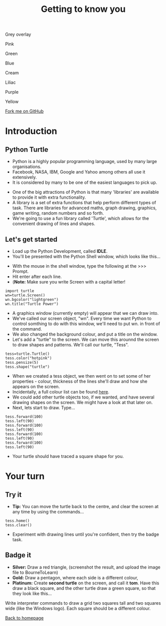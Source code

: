 
#+STARTUP:indent
#+HTML_HEAD: <link rel="stylesheet" type="text/css" href="css/styles.css"/>
#+HTML_HEAD_EXTRA: <link href='http://fonts.googleapis.com/css?family=Ubuntu+Mono|Ubuntu' rel='stylesheet' type='text/css'>
#+HTML_HEAD_EXTRA: <script src="http://ajax.googleapis.com/ajax/libs/jquery/1.9.1/jquery.min.js" type="text/javascript"></script>
#+HTML_HEAD_EXTRA: <script src="js/navbar.js" type="text/javascript"></script>
#+OPTIONS: f:nil author:nil num:nil creator:nil timestamp:nil toc:nil html-style:nil
#+TITLE: Getting to know you
#+AUTHOR: Stephen Brown

#+BEGIN_HTML
<div id="underlay" onclick="underlayoff()">
</div>
<div id="overlay" onclick="overlayoff()">
</div>
<div id=overlayMenu>
<p onclick="overlayon('hsla(0, 0%, 50%, 0.5)')">Grey overlay</p>
<p onclick="underlayon('hsla(300,100%,50%, 0.3)')">Pink</p>
<p onclick="underlayon('hsla(80, 90%, 40%, 0.4)')">Green</p>
<p onclick="underlayon('hsla(240,100%,50%,0.2)')">Blue</p>
<p onclick="underlayon('hsla(40,100%,50%,0.3)')">Cream</p>
<p onclick="underlayon('hsla(300,100%,40%,0.3)')">Liliac</p>
<p onclick="underlayon('hsla(300,100%,25%,0.3)')">Purple</p>
<p onclick="underlayon('hsla(60,100%,50%,0.3)')">Yellow</p>
</div>
<div class=ribbon>
<a href="https://github.com/stsb11/turtle">Fork me on GitHub</a>
</div>
<center>
<img src='img/turtle.jpg' width=33%>
</center>
#+END_HTML

* COMMENT Use as a template
:PROPERTIES:
:HTML_CONTAINER_CLASS: activity
:END:
** Learn It
:PROPERTIES:
:HTML_CONTAINER_CLASS: learn
:END:

** Research It
:PROPERTIES:
:HTML_CONTAINER_CLASS: research
:END:

** Design It
:PROPERTIES:
:HTML_CONTAINER_CLASS: design
:END:

** Build It
:PROPERTIES:
:HTML_CONTAINER_CLASS: build
:END:

** Test It
:PROPERTIES:
:HTML_CONTAINER_CLASS: test
:END:

** Run It
:PROPERTIES:
:HTML_CONTAINER_CLASS: run
:END:

** Document It
:PROPERTIES:
:HTML_CONTAINER_CLASS: document
:END:

** Code It
:PROPERTIES:
:HTML_CONTAINER_CLASS: code
:END:

** Program It
:PROPERTIES:
:HTML_CONTAINER_CLASS: program
:END:

** Try It
:PROPERTIES:
:HTML_CONTAINER_CLASS: try
:END:

** Badge It
:PROPERTIES:
:HTML_CONTAINER_CLASS: badge
:END:

** Save It
:PROPERTIES:
:HTML_CONTAINER_CLASS: save
:END:

e* Introduction
[[file:img/pic.jpg]]
:PROPERTIES:
:HTML_CONTAINER_CLASS: intro
:END:
** What are PIC chips?
:PROPERTIES:
:HTML_CONTAINER_CLASS: research
:END:
Peripheral Interface Controllers are small silicon chips which can be programmed to perform useful tasks.
In school, we tend to use Genie branded chips, like the C08 model you will use in this project. Others (e.g. PICAXE) are available.
PIC chips allow you connect different inputs (e.g. switches) and outputs (e.g. LEDs, motors and speakers), and to control them using flowcharts.
Chips such as these can be found everywhere in consumer electronic products, from toasters to cars. 

While they might not look like much, there is more computational power in a single PIC chip used in school than there was in the space shuttle that went to the moon in the 60's!
** When would I use a PIC chip?
Imagine you wanted to make a flashing bike light; using an LED and a switch alone, you'd need to manually push and release the button to get the flashing effect. A PIC chip could be programmed to turn the LED off and on once a second.
In a board game, you might want to have an electronic dice to roll numbers from 1 to 6 for you. 
In a car, a circuit is needed to ensure that the airbags only deploy when there is a sudden change in speed, AND the passenger is wearing their seatbelt, AND the front or rear bumper has been struck. PIC chips can carry out their instructions very quickly, performing around 1000 instructions per second - as such, they can react far more quickly than a person can. 
* Introduction
:PROPERTIES:
:HTML_CONTAINER_CLASS: activity
:END:
** Python Turtle
:PROPERTIES:
:HTML_CONTAINER_CLASS: try
:END:
- Python is a highly popular programming language, used by many large organisations.
- Facebook, NASA, IBM, Google and Yahoo among others all use it extensively. 
- It is considered by many to be one of the easiest languages to pick up.


- One of the big attractions of Python is that many 'libraries' are available to provide it with extra functionality.
- A library is a set of extra functions that help perform different types of task. There are libraries for advanced maths, graph drawing, graphics, game writing, random numbers and so forth. 
- We're going to use a fun library called 'Turtle', which allows for the convenient drawing of lines and shapes. 

** Let's get started
:PROPERTIES:
:HTML_CONTAINER_CLASS: try
:END:
- Load up the Python Development, called **IDLE**. 
- You'll be presented with the Python Shell window, which looks like this...
[[./img/shell.png]]
- With the mouse in the shell window, type the following at the >>> Prompt.
- Hit enter after each line.
- (**Note:** Make sure you write Screen with a capital letter!

#+BEGIN_EXAMPLE
import turtle
wn=turtle.Screen()
wn.bgcolor("lightgreen")
wn.title("Turtle Power")
#+END_EXAMPLE
- A graphics window (currently empty) will appear that we can draw into.
- We've called our screen object, "wn". Every time we want Python to control somthing to do with this window, we'll need to put wn. in front of the command.
- We also changed the background colour, and put a title on the window.
- Let's add a "turtle" to the screen. We can move this arounnd the screen to draw shapes and patterns. We'll call our turtle, "Tess". 
#+BEGIN_EXAMPLE
tess=turtle.Turtle()
tess.color("hotpink")
tess.pensize(5)
tess.shape("turtle")
#+END_EXAMPLE

- When we created a tess object, we then went on to set some of her properties - colour, thickness of the lines she'll draw and how she appears on the screen.
- Incidentally, a full colour list can be found [[http://www.tcl.tk/man/tcl8.4/TkCmd/colors.htm][here]].
- We could add other turtle objects too, if we wanted, and have several drawing shapes on the screen. We might have a look at that later on.
- Next, lets start to draw. Type...
#+BEGIN_EXAMPLE
tess.forward(100)
tess.left(90)
tess.forward(100)
tess.left(90)
tess.forward(100)
tess.left(90)
tess.forward(100)
tess.left(90)
#+END_EXAMPLE

- Your turtle should have traced a square shape for you.

* Your turn
:PROPERTIES:
:HTML_CONTAINER_CLASS: activity
:END:
** Try it
:PROPERTIES:
:HTML_CONTAINER_CLASS: code
:END:
- **Tip:** You can move the turtle back to the centre, and clear the screen at any time by using the commands...
#+BEGIN_EXAMPLE
tess.home()
tess.clear()
#+END_EXAMPLE
- Experiment with drawing lines until you're confident, then try the badge task.

** Badge it
:PROPERTIES:
:HTML_CONTAINER_CLASS: badge
:END:
- *Silver:* Draw a red triangle, (screenshot the result, and upload the image file to BourneToLearn)
- *Gold:* Draw a pentagon, where each side is a different colour,
- *Platinum:* Create **second turtle** on the screen, and call it **tom**. Have this draw a black square, and the other turtle draw a green square, so that they look like this...
[[./img/squares.png]]


Write interpreter commands to draw a grid two squares tall and two squares wide (like the Windows logo). Each square should be a different colour.

[[./index.html][Back to homepage]]
